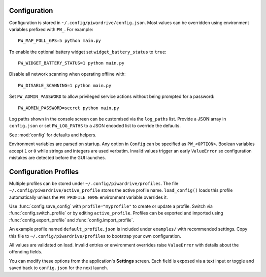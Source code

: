 Configuration
-------------

Configuration is stored in ``~/.config/piwardrive/config.json``. Most values can
be overridden using environment variables prefixed with ``PW_``. For example::

   PW_MAP_POLL_GPS=5 python main.py

To enable the optional battery widget set ``widget_battery_status`` to ``true``::

   PW_WIDGET_BATTERY_STATUS=1 python main.py

Disable all network scanning when operating offline with::

   PW_DISABLE_SCANNING=1 python main.py

Set ``PW_ADMIN_PASSWORD`` to allow privileged service actions without being
prompted for a password::

  PW_ADMIN_PASSWORD=secret python main.py

Log paths shown in the console screen can be customised via the ``log_paths``
list.  Provide a JSON array in ``config.json`` or set ``PW_LOG_PATHS`` to a
JSON encoded list to override the defaults.

See :mod:`config` for defaults and helpers.

Environment variables are parsed on startup. Any option in ``Config`` can be
specified as ``PW_<OPTION>``. Boolean variables accept ``1`` or ``0`` while
strings and integers are used verbatim. Invalid values trigger an early
``ValueError`` so configuration mistakes are detected before the GUI launches.

Configuration Profiles
----------------------

Multiple profiles can be stored under ``~/.config/piwardrive/profiles``.  The
file ``~/.config/piwardrive/active_profile`` stores the active profile name.
``load_config()`` loads this profile automatically unless the
``PW_PROFILE_NAME`` environment variable overrides it.

Use :func:`config.save_config` with ``profile="myprofile"`` to create or update
a profile. Switch via :func:`config.switch_profile` or by editing
``active_profile``. Profiles can be exported and imported using
:func:`config.export_profile` and :func:`config.import_profile`.

An example profile named ``default_profile.json`` is included under ``examples/`` with recommended settings. Copy this file to ``~/.config/piwardrive/profiles`` to bootstrap your own configuration.

All values are validated on load. Invalid entries or environment overrides
raise ``ValueError`` with details about the offending fields.

You can modify these options from the application's **Settings** screen.
Each field is exposed via a text input or toggle and saved back to
``config.json`` for the next launch.
